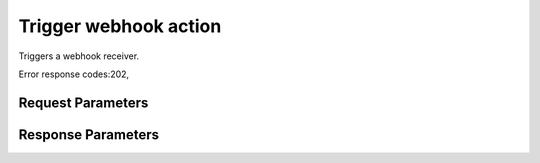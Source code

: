 
Trigger webhook action
======================

.. rest_method::  POST /v1/webhooks/{webhook_id}/trigger

Triggers a webhook receiver.

Error response codes:202,


Request Parameters
------------------

.. rest_parameters:: parameters.yaml

   - webhook_id: webhook_id
   - V: V
   - params: params



Response Parameters
-------------------

.. rest_parameters:: parameters.yaml

   - location: location





